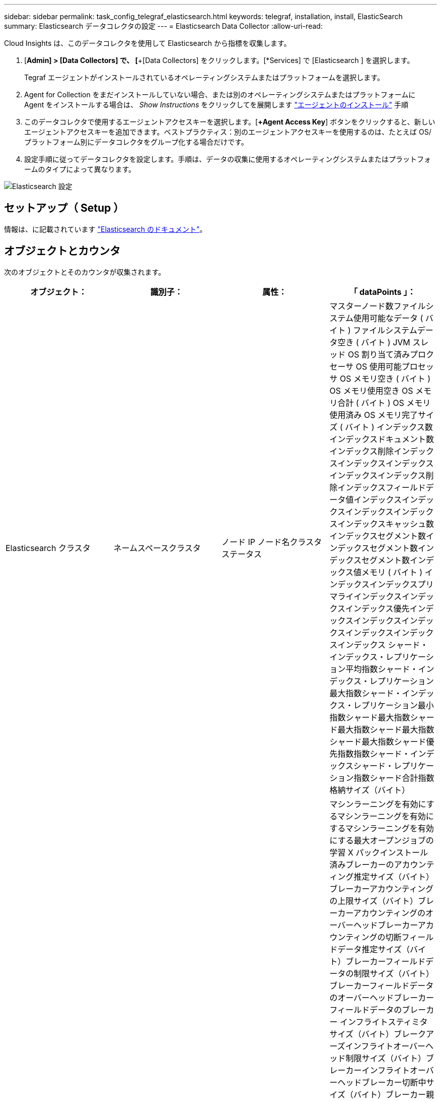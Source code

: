 ---
sidebar: sidebar 
permalink: task_config_telegraf_elasticsearch.html 
keywords: telegraf, installation, install, ElasticSearch 
summary: Elasticsearch データコレクタの設定 
---
= Elasticsearch Data Collector
:allow-uri-read: 


[role="lead"]
Cloud Insights は、このデータコレクタを使用して Elasticsearch から指標を収集します。

. [*Admin] > [Data Collectors] で、 [*+[Data Collectors] をクリックします。[*Services] で [Elasticsearch ] を選択します。
+
Tegraf エージェントがインストールされているオペレーティングシステムまたはプラットフォームを選択します。

. Agent for Collection をまだインストールしていない場合、または別のオペレーティングシステムまたはプラットフォームに Agent をインストールする場合は、 _Show Instructions_ をクリックしてを展開します link:task_config_telegraf_agent.html["エージェントのインストール"] 手順
. このデータコレクタで使用するエージェントアクセスキーを選択します。[*+Agent Access Key*] ボタンをクリックすると、新しいエージェントアクセスキーを追加できます。ベストプラクティス：別のエージェントアクセスキーを使用するのは、たとえば OS/ プラットフォーム別にデータコレクタをグループ化する場合だけです。
. 設定手順に従ってデータコレクタを設定します。手順は、データの収集に使用するオペレーティングシステムまたはプラットフォームのタイプによって異なります。


image:ElasticsearchDCConfigLinux.png["Elasticsearch 設定"]



== セットアップ（ Setup ）

情報は、に記載されています link:https://www.elastic.co/guide/index.html["Elasticsearch のドキュメント"]。



== オブジェクトとカウンタ

次のオブジェクトとそのカウンタが収集されます。

[cols="<.<,<.<,<.<,<.<"]
|===
| オブジェクト： | 識別子： | 属性： | 「 dataPoints 」： 


| Elasticsearch クラスタ | ネームスペースクラスタ | ノード IP ノード名クラスタステータス | マスターノード数ファイルシステム使用可能なデータ ( バイト ) ファイルシステムデータ空き ( バイト ) JVM スレッド OS 割り当て済みプロクセーサ OS 使用可能プロセッサ OS メモリ空き ( バイト ) OS メモリ使用空き OS メモリ合計 ( バイト ) OS メモリ使用済み OS メモリ完了サイズ ( バイト ) インデックス数インデックスドキュメント数インデックス削除インデックスインデックスインデックスインデックスインデックス削除インデックスフィールドデータ値インデックスインデックスインデックスインデックスインデックスキャッシュ数インデックスセグメント数インデックスセグメント数インデックスセグメント数インデックス値メモリ ( バイト ) インデックスインデックスプリマライインデックスインデックスインデックス優先インデックスインデックスインデックスインデックスインデックスインデックス シャード・インデックス・レプリケーション平均指数シャード・インデックス・レプリケーション最大指数シャード・インデックス・レプリケーション最小指数シャード最大指数シャード最大指数シャード最大指数シャード最大指数シャード優先指数指数シャード・インデックスシャード・レプリケーション指数シャード合計指数格納サイズ（バイト） 


| Elasticsearch ノード | ネームスペースクラスタ ES ノード ID ES ノード IP ES ノードです | ゾーン ID | マシンラーニングを有効にするマシンラーニングを有効にするマシンラーニングを有効にする最大オープンジョブの学習 X パックインストール済みブレーカーのアカウンティング推定サイズ（バイト）ブレーカーアカウンティングの上限サイズ（バイト）ブレーカーアカウンティングのオーバーヘッドブレーカーアカウンティングの切断フィールドデータ推定サイズ（バイト）ブレーカーフィールドデータの制限サイズ（バイト）ブレーカーフィールドデータのオーバーヘッドブレーカーフィールドデータのブレーカー インフライトスティミタサイズ（バイト）ブレークアーズインフライトオーバーヘッド制限サイズ（バイト）ブレーカーインフライトオーバーヘッドブレーカー切断中サイズ（バイト）ブレーカー親の推定サイズ（バイト）ブレーカー親オーバーヘッドブレーカー親のオーバーヘッドブレーカー親のブレーカーブレーカー要求推定サイズ（バイト）ブレーカー親のブレーカーブレーカーブレーカー要求サイズ（バイト）ブレーカー要求サイズ（バイト）ブレーカー要求ファイルシステムのオーバーヘッドファイルシステム要求 （バイト）ファイルシステムデータフリー（バイト）ファイルシステムデータ合計（バイト）ファイルシステム IO 統計デバイスファイルシステム IO 統計デバイス読み取り（ kb ）ファイルシステム IO 統計デバイス読み取り Ops ファイルシステム IO 統計デバイス消去（ kb ）ファイルシステム IO 統計デバイス書き込み Ops ファイルシステム IO 統計情報合計 Ops ファイルシステム IO 統計情報（ kb ）ファイルシステム IO 統計読み取り Ops ファイルシステム IO 統計合計書き込み（ kb ）ファイルシステム IO 統計書き込み Ops ファイルシステム最小使用率推定使用率合計（バイト）ファイルシステム最小使用率推定合計（バイト）ファイルシステム最小使用率推定使用容量（バイト）ファイルシステム最大使用率推定合計（バイト）ファイルシステム最も使用されているディスクファイルシステム 使用可能な合計（バイト）ファイルシステムの合計空き（バイト）ファイルシステムの合計（バイト）インデックス完了サイズ（バイト）インデックスドキュメントの数インデックス削除インデックスフィールドデータデバイスのインデックスフィールドデータのサイズ（バイト）インデックスフラッシュ周期インデックスフラッシュ全インデックスフラッシュ全インデックス現在のインデックスの取得存在時間インデックスの取得 合計インデックスの取得インデックスの合計インデックスインデックスの削除合計インデックスのインデックスのインデックスの合計インデックスのインデックスの合計インデックスのインデックスの作成スロットル時間 HTTP 現在開いている JVM バッファプール直接カウント JVM クラス現在ロードされている数 JVM GC コレクタ旧コレクション数 JVM メモリヒープコミット ( バイト ) OS CPU 負荷平均 15m OS CPU メモリ空き（バイト） OS スワップ空き（バイト）プロセス CPU プロセス CPU 合計プロセス記述子プロセス最大仮想（バイト）スレッドプール解析アクティブスレッドプール解析完了スレッドプール解析キュースレッドプール解析拒否スレッドプール解析 スレッドプールフェッチシャードが開始しましたアクティブスレッドプールフェッチシャードが開始しましたスレッドプールフェッチシャードが開始しました最大スレッドプールフェッチシャードが開始しましたキュープールフェッチシャードが開始されましたスレッドプールフェッチシャードが開始されましたスレッドプールフェッチシャードストアが完了しましたトランスポート Rx （ 1 秒あたり） Transport RX Bytes （ 1 秒あたり） Transport Server Open Transport TX （ 1 秒あたり） Transport TX Bytes （ 1 秒あたり） 
|===


== トラブルシューティング

追加情報はから入手できます link:concept_requesting_support.html["サポート"] ページ
